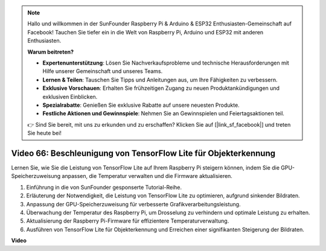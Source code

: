 .. note::

    Hallo und willkommen in der SunFounder Raspberry Pi & Arduino & ESP32 Enthusiasten-Gemeinschaft auf Facebook! Tauchen Sie tiefer ein in die Welt von Raspberry Pi, Arduino und ESP32 mit anderen Enthusiasten.

    **Warum beitreten?**

    - **Expertenunterstützung**: Lösen Sie Nachverkaufsprobleme und technische Herausforderungen mit Hilfe unserer Gemeinschaft und unseres Teams.
    - **Lernen & Teilen**: Tauschen Sie Tipps und Anleitungen aus, um Ihre Fähigkeiten zu verbessern.
    - **Exklusive Vorschauen**: Erhalten Sie frühzeitigen Zugang zu neuen Produktankündigungen und exklusiven Einblicken.
    - **Spezialrabatte**: Genießen Sie exklusive Rabatte auf unsere neuesten Produkte.
    - **Festliche Aktionen und Gewinnspiele**: Nehmen Sie an Gewinnspielen und Feiertagsaktionen teil.

    👉 Sind Sie bereit, mit uns zu erkunden und zu erschaffen? Klicken Sie auf [|link_sf_facebook|] und treten Sie heute bei!

Video 66: Beschleunigung von TensorFlow Lite für Objekterkennung
=======================================================================================

Lernen Sie, wie Sie die Leistung von TensorFlow Lite auf Ihrem Raspberry Pi steigern können, indem Sie die GPU-Speicherzuweisung anpassen, die Temperatur verwalten und die Firmware aktualisieren.

1. Einführung in die von SunFounder gesponserte Tutorial-Reihe.
2. Erläuterung der Notwendigkeit, die Leistung von TensorFlow Lite zu optimieren, aufgrund sinkender Bildraten.
3. Anpassung der GPU-Speicherzuweisung für verbesserte Grafikverarbeitungsleistung.
4. Überwachung der Temperatur des Raspberry Pi, um Drosselung zu verhindern und optimale Leistung zu erhalten.
5. Aktualisierung der Raspberry Pi-Firmware für effizientere Temperaturverwaltung.
6. Ausführen von TensorFlow Lite für Objekterkennung und Erreichen einer signifikanten Steigerung der Bildraten.

**Video**

.. raw:: html

    <iframe width="700" height="500" src="https://www.youtube.com/embed/PcHMfySIzRQ?si=jG16IjT00rej_1wz" title="YouTube-Videoplayer" frameborder="0" allow="accelerometer; autoplay; clipboard-write; encrypted-media; gyroscope; picture-in-picture; web-share" allowfullscreen></iframe>

